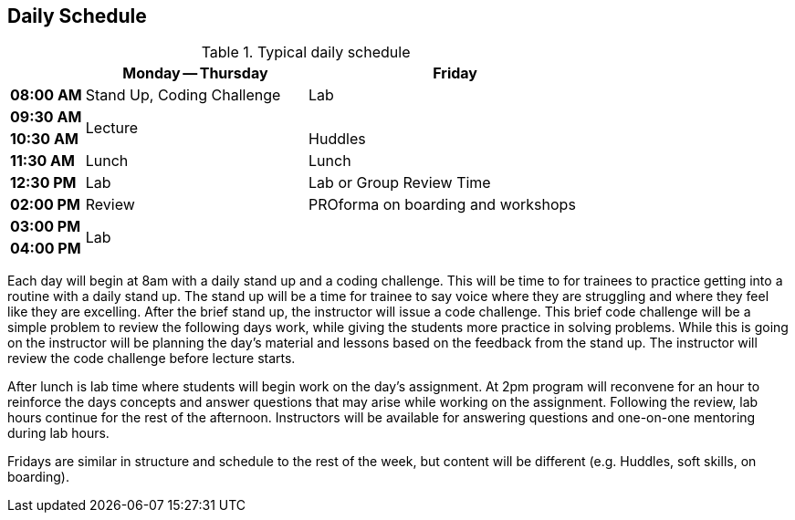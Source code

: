 == Daily Schedule

[cols="^1s,3,4",options="header"]
.Typical daily schedule
|===
|             | Monday -- Thursday    | Friday
| 08:00 AM    | Stand Up, Coding Challenge | Lab
| 09:30 AM .2+| Lecture                 | 
| 10:30 AM                            | Huddles
| 11:30 AM    | Lunch                 | Lunch
| 12:30 PM    | Lab                   | Lab or Group Review Time
| 02:00 PM    | Review     | PROforma on boarding and workshops 
| 03:00 PM .2+| Lab                .2+|
| 04:00 PM    | End of Day            | End of Day
|===

Each day will begin at 8am with a daily stand up and a coding challenge. This will be time to for trainees to practice getting into a routine with a daily stand up. The stand up will be a time for trainee to say voice where they are struggling and where they feel like they are excelling. After the brief stand up, the instructor will issue a code challenge. This brief code challenge will be a simple problem to review the following days work, while giving the students more practice in solving problems. While this is going on the instructor will be planning the day’s material and lessons based on the feedback from the stand up. The instructor will review the code challenge before lecture starts.

After lunch is lab time where students will begin work on the day’s assignment. At 2pm program will reconvene for an hour to reinforce the days concepts and answer questions that may arise while working on the assignment. Following the review, lab hours continue for the rest of the afternoon. Instructors will be available for answering questions and one-on-one mentoring during lab hours.

Fridays are similar in structure and schedule to the rest of the week, but content will be different (e.g. Huddles, soft skills, on boarding).
